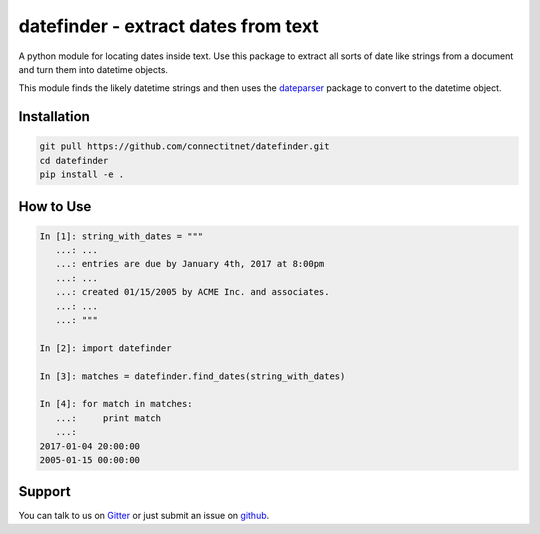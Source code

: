 datefinder - extract dates from text
====================================

.. image:: https://travis-ci.com/connectitnet/datefinder.svg?branch=master
    :target: https://travis-ci.com/connectitnet/datefinder
    :alt: travis build status

.. image:: https://img.shields.io/gitter/room/nwjs/nw.js.svg
    :target: https://gitter.im/datefinder/Lobby
    :alt: gitter chat


A python module for locating dates inside text. Use this package to extract all sorts 
of date like strings from a document and turn them into datetime objects.

This module finds the likely datetime strings and then uses the  
`dateparser <https://github.com/scrapinghub/dateparser>`_ package to convert 
to the datetime object.


Installation
------------

.. code-block:: sh

    git pull https://github.com/connectitnet/datefinder.git
    cd datefinder
    pip install -e .

How to Use
----------

.. code-block:: text

    In [1]: string_with_dates = """
       ...: ...
       ...: entries are due by January 4th, 2017 at 8:00pm
       ...: ...
       ...: created 01/15/2005 by ACME Inc. and associates.
       ...: ...
       ...: """

    In [2]: import datefinder

    In [3]: matches = datefinder.find_dates(string_with_dates)

    In [4]: for match in matches:
       ...:     print match
       ...:
    2017-01-04 20:00:00
    2005-01-15 00:00:00


Support
-------

You can talk to us on `Gitter <https://gitter.im/datefinder/Lobby>`_ or just submit an issue on `github <https://github.com/akoumjian/connectitnet/issues/>`_. 

